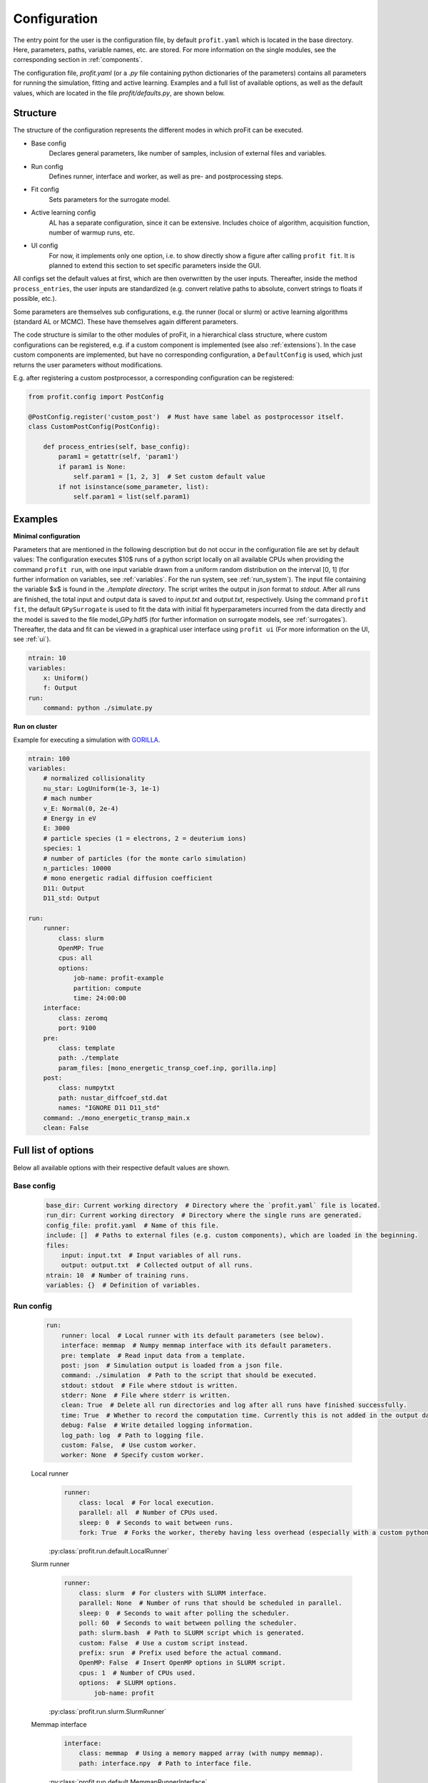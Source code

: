 Configuration
=============

The entry point for the user is the configuration file, by default ``profit.yaml`` which is located in the base directory.
Here, parameters, paths, variable names, etc. are stored.
For more information on the single modules, see the corresponding section in :ref:`components`.

The configuration file, `profit.yaml` (or a `.py` file containing python dictionaries of the parameters) contains
all parameters for running the simulation, fitting and active learning.
Examples and a full list of available options, as well as the default values, which are located in the file
`profit/defaults.py`, are shown below.


Structure
---------

The structure of the configuration represents the different modes in which proFit can be executed.

* Base config
    Declares general parameters, like number of samples, inclusion of external files and variables.
* Run config
    Defines runner, interface and worker, as well as pre- and postprocessing steps.
* Fit config
    Sets parameters for the surrogate model.
* Active learning config
    AL has a separate configuration, since it can be extensive. Includes choice of algorithm,
    acquisition function, number of warmup runs, etc.
* UI config
    For now, it implements only one option, i.e. to show directly show a figure after calling ``profit fit``.
    It is planned to extend this section to set specific parameters inside the GUI.

All configs set the default values at first, which are then overwritten by the user inputs.
Thereafter, inside the method ``process_entries``, the user inputs are standardized (e.g. convert
relative paths to absolute, convert strings to floats if possible, etc.).

Some parameters are themselves sub configurations, e.g. the runner (local or slurm) or active learning algorithms
(standard AL or MCMC). These have themselves again different parameters.

The code structure is similar to the other modules of proFit, in a hierarchical class structure, where custom
configurations can be registered, e.g. if a custom component is implemented (see also :ref:`extensions`).
In the case custom components are implemented, but have no corresponding configuration, a ``DefaultConfig`` is
used, which just returns the user parameters without modifications.

E.g. after registering a custom postprocessor, a corresponding configuration can be registered:

.. code-block:: python

    from profit.config import PostConfig

    @PostConfig.register('custom_post')  # Must have same label as postprocessor itself.
    class CustomPostConfig(PostConfig):

        def process_entries(self, base_config):
            param1 = getattr(self, 'param1')
            if param1 is None:
                self.param1 = [1, 2, 3]  # Set custom default value
            if not isinstance(some_parameter, list):
                self.param1 = list(self.param1)


Examples
-------

**Minimal configuration**

Parameters that are mentioned in the following description but do not occur in the configuration file are set by default values:
The configuration executes $10$ runs of a python script locally on all available CPUs when providing
the command ``profit run``, with one input variable drawn from a uniform random distribution on the interval [0, 1]
(for further information on variables, see :ref:`variables`. For the run system, see :ref:`run_system`).
The input file containing the variable $x$ is found in the `./template directory`.
The script writes the output in `json` format to `stdout`. After all runs are finished,
the total input and output data is saved to `input.txt` and `output.txt`, respectively.
Using the command ``profit fit``, the default ``GPySurrogate`` is used to fit the data with initial fit
hyperparameters incurred from the data directly and the model is saved to the file
model_GPy.hdf5 (for further information on surrogate models, see :ref:`surrogates`).
Thereafter, the data and fit can be viewed in a graphical user interface using ``profit ui``
(For more information on the UI, see :ref:`ui`).

.. code-block:: yaml

    ntrain: 10
    variables:
        x: Uniform()
        f: Output
    run:
        command: python ./simulate.py

**Run on cluster**

Example for executing a simulation with `GORILLA <https://github.com/itpplasma/GORILLA>`_.

.. code-block:: yaml

    ntrain: 100
    variables:
        # normalized collisionality
        nu_star: LogUniform(1e-3, 1e-1)
        # mach number
        v_E: Normal(0, 2e-4)
        # Energy in eV
        E: 3000
        # particle species (1 = electrons, 2 = deuterium ions)
        species: 1
        # number of particles (for the monte carlo simulation)
        n_particles: 10000
        # mono energetic radial diffusion coefficient
        D11: Output
        D11_std: Output

    run:
        runner:
            class: slurm
            OpenMP: True
            cpus: all
            options:
                job-name: profit-example
                partition: compute
                time: 24:00:00
        interface:
            class: zeromq
            port: 9100
        pre:
            class: template
            path: ./template
            param_files: [mono_energetic_transp_coef.inp, gorilla.inp]
        post:
            class: numpytxt
            path: nustar_diffcoef_std.dat
            names: "IGNORE D11 D11_std"
        command: ./mono_energetic_transp_main.x
        clean: False


Full list of options
--------------------

Below all available options with their respective default values are shown.

Base config
...........

    .. code-block:: yaml

        base_dir: Current working directory  # Directory where the `profit.yaml` file is located.
        run_dir: Current working directory  # Directory where the single runs are generated.
        config_file: profit.yaml  # Name of this file.
        include: []  # Paths to external files (e.g. custom components), which are loaded in the beginning.
        files:
            input: input.txt  # Input variables of all runs.
            output: output.txt  # Collected output of all runs.
        ntrain: 10  # Number of training runs.
        variables: {}  # Definition of variables.

Run config
..........

    .. code-block:: yaml

        run:
            runner: local  # Local runner with its default parameters (see below).
            interface: memmap  # Numpy memmap interface with its default parameters.
            pre: template  # Read input data from a template.
            post: json  # Simulation output is loaded from a json file.
            command: ./simulation  # Path to the script that should be executed.
            stdout: stdout  # File where stdout is written.
            stderr: None  # File where stderr is written.
            clean: True  # Delete all run directories and log after all runs have finished successfully.
            time: True  # Whether to record the computation time. Currently this is not added in the output data.
            debug: False  # Write detailed logging information.
            log_path: log  # Path to logging file.
            custom: False,  # Use custom worker.
            worker: None  # Specify custom worker.

    Local runner
        .. code-block:: yaml

            runner:
                class: local  # For local execution.
                parallel: all  # Number of CPUs used.
                sleep: 0  # Seconds to wait between runs.
                fork: True  # Forks the worker, thereby having less overhead (especially with a custom python Worker).

        | :py:class:`profit.run.default.LocalRunner`
        .. autoraw:: profit.run.default.LocalRunner

    Slurm runner
        .. code-block:: yaml

            runner:
                class: slurm  # For clusters with SLURM interface.
                parallel: None  # Number of runs that should be scheduled in parallel.
                sleep: 0  # Seconds to wait after polling the scheduler.
                poll: 60  # Seconds to wait between polling the scheduler.
                path: slurm.bash  # Path to SLURM script which is generated.
                custom: False  # Use a custom script instead.
                prefix: srun  # Prefix used before the actual command.
                OpenMP: False  # Insert OpenMP options in SLURM script.
                cpus: 1  # Number of CPUs used.
                options:  # SLURM options.
                    job-name: profit

        | :py:class:`profit.run.slurm.SlurmRunner`
        .. autoraw:: profit.run.slurm.SlurmRunner


    Memmap interface
        .. code-block:: yaml

            interface:
                class: memmap  # Using a memory mapped array (with numpy memmap).
                path: interface.npy  # Path to interface file.


        | :py:class:`profit.run.default.MemmapRunnerInterface`
        | :py:class:`profit.run.default.MemmapInterface`
        .. autoraw:: profit.run.default.MemmapRunnerInterface

    ZeroMQ interface
        .. code-block:: yaml

            interface:
                class: zeromq  # Using a lightweight message queue (with ZeroMQ).
                transport: tcp  # Protocoll used.
                port: 9000  # Port used.
                address: None  # Runner interface address.
                connect: None  # Address of runner interface. None: Get from environment variable or localhost.
                timeout: 2500  # Milliseconds to wait before next polling.
                retries: 3  # Nr. of retries to connect to runner interface, before worker is aborted.
                retry-sleep: 1  # Seconds to sleep between retries.

        | :py:class:`profit.run.zeromq.ZeroMQRunnerInterface`
        | :py:class:`profit.run.zeromq.ZeroMQInterface`
        .. autoraw:: profit.run.zeromq.ZeroMQRunnerInterface

    Template preprocessor
        .. code-block:: yaml

            pre:
                class: template  # Variables are inserted into the template files.
                path: template  # Path to template directory
                param_files: None  # List of relevant files for variable replacement. None: Search all.

        | :py:class:`profit.run.default.TemplatePreprocessor`
        .. autoraw:: profit.run.default.TemplatePreprocessor

    JSON postprocessor
        .. code-block:: yaml

            post:
                class: json  # Reads output from a json formatted file.
                path: stdout  # Path to simulation output

        | :py:class:`profit.run.default.JSONPostprocessor`
        .. autoraw:: profit.run.default.JSONPostprocessor

    Numpytxt postprocessor
        .. code-block:: yaml

            post:
                class: numpytxt  # Reads output from a tabular text file (e.g. csv, tsv) with numpy genfromtxt.
                path: stdout  # Path to simulation output
                names: all  # Collect only these variable names from output file.
                options:  # Options for numpy genfromtxt.
                    deletechars: ""

        | :py:class:`profit.run.default.NumpytxtPostprocessor`
        .. autoraw:: profit.run.default.NumpytxtPostprocessor

    HDF5 postprocessor
        .. code-block:: yaml

            post:
                class: hdf5  # Reads output from an hdf5 file.
                path: output.hdf5  # Path to simulation output

        | :py:class:`profit.run.default.HDF5Postprocessor`
        .. autoraw:: profit.run.default.HDF5Postprocessor

Fit config
..........

    .. code-block:: yaml

        fit:
            surrogate: GPy  # Surrogate model used.
            save: ./model.hdf5  # Path where trained model is saved.
            load: False  # Path to existing model, which is loaded.
            fixed_sigma_n: False  # True constrains the data noise hyperparameter to its initial value.
            encoder:
                - class: Exclude  # Exclude constant variables from fit.
                  variables: Constant
                  parameters: {}
                - class: Log10  # Transform LogUniform variables logarithmically.
                  variables: LogUniform
                  parameters: {}
                - class: Normalization  # Normalize all input and output variables (zero mean, unit variance, n-dimensional 1-cube).
                  variables: all
                  parameters: {}
            kernel: RBF  # Kernel used for fitting. Also sum (e.g. RBF+Matern32) andd product kernels are possible.
            hyperparameters:  # Initial hyperparameters of the surrogate model.
                length_scale: None  # None: Inferred from training data.
                sigma_f: None  # Scaling parameter of surrogate model.
                sigma_n: None  # Data noise (standard deviation).

    | :py:class:`profit.sur.Surrogate`
    | :py:class:`profit.sur.gp.GaussianProcess`
    | :py:class:`profit.sur.gp.custom_surrogate.GPSurrogate`
    | :py:class:`profit.sur.gp.gpy_surrogate.GPySurrogate`
    | :py:class:`profit.sur.gp.sklearn_surrogate.SklearnGPSurrogate`
    | :py:class:`profit.sur.gp.custom_surrogate.MultiOutputGPSurrogate`
    | :py:class:`profit.sur.gp.gpy_surrogate.CoregionalizedGPySurrogate`

Active learning config
......................

    .. code-block:: yaml

        active_learning:
            algorithm: simple  # Algorithm to be used. Either SimpleAL or McmcAL.
            nwarmup: 3  # Number of warmup points.
            batch_size: 1  # Number of candidates which are learned in parallel.
            convergence_criterion: 1e-5  # Not yet implemented.
            nsearch: 50  # Number of candidate points per dimension.
            make_plot: False  # Plot each learning step.
            save_intermediate:  # Save model and data after each learning step.
                model_path: ./model.hdf5
                input_path: ./input.txt
                output_path: ./output.txt
            resume_from: None  # Float of the last run from where AL is resumed with saved model and data files.

    | :py:class:`profit.al.active_learning.ActiveLearning`

    Simple active learning
        .. code-block:: yaml

            algorithm:
                class: simple  # Standard active learning algorithm.
                acquisition_function: simple_exploration  # Function to select next candidates.
                save: True  # Save active learning model after training.

    | :py:class:`profit.al.simple_al.SimpleAL`

    MCMC
        .. code-block:: yaml

            algorithm:
                class: mcmc  # MCMC model.
                reference_data: ./yref.txt  # Path to experimental data.
                warmup_cycles: 1  # Number of MCMC warmup cycles.
                target_acceptance_rate: 0.35  # Optimal acceptance rate to be reached after warmup.
                sigma_n: 0.05  # Estimated data noise (standard deviation).
                initial_points: None  # List of initial MCMC points.
                last_percent: 0.25  # Fraction of the main learning loop used to calculate posterior mean and standard deviation.
                save: ./mcmc_model.hdf5  # Path where MCMC model is saved.
                delayed_acceptance: False  # Use delayed acceptance with a surrogate model of the likelihood function.

    | :py:class:`profit.al.mcmc_al.McmcAL`

    Acquisition functions
        Simple exploration
            .. code-block:: yaml

                acquisition_function:
                    class: simple_exploration  # Minimize variance.
                    use_marginal_variance: False  # Add variance occurring through hyperparameter changes.

            | :py:class:`profit.al.acquisition_functions.SimpleExploration`

        Exploration with distance penalty
            .. code-block:: yaml

                acquisition_function:
                    class: exploration_with_distance_penalty  # Penalize nearby points.
                    use_marginal_variance: False  # Add variance occurring through hyperparameter changes.
                    weight: 10  # Exponential weight of penalization.

            | :py:class:`profit.al.acquisition_functions.ExplorationWithDistancePenalty`

        Weighted exploration
            .. code-block:: yaml

                acquisition_function:
                    class: weighted_exploration  # Trade-off between posterior surrogate mean maximization and variance minimization.
                    use_marginal_variance: False  # Add variance occurring through hyperparameter changes.
                    weight: 0.5  # Balance between mean and variance: weight * mean_part + (1 - weight) * variance_part

            | :py:class:`profit.al.acquisition_functions.WeightedExploration`

        Probability of improvement
            .. code-block:: yaml

                acquisition_function:
                    class: probability_of_improvement

            | :py:class:`profit.al.acquisition_functions.ProbabilityOfImprovement`

        Expected improvement
            .. code-block:: yaml

                acquisition_function:
                    class: expected_improvement  #
                    exploration_factor: 0.01  # 0: Only maximization of improvement. 1: Emphasize on exploration.
                    find_min: False  # Find the minimum of a function instead of the maximum.

            | :py:class:`profit.al.acquisition_functions.ExpectedImprovement`

        Expected improvement 2
            .. code-block:: yaml

                acquisition_function:
                    class: expected_improvement_2  # Same as Expected improvement, but with different approximation for parallel AL.
                    exploration_factor: 0.01  # 0: Only maximization of improvement. 1: Emphasize on exploration.
                    find_min: False  # Find the minimum of a function instead of the maximum.

            | :py:class:`profit.al.acquisition_functions.ExpectedImprovement2`

        Alternating exploration
            .. code-block:: yaml

                acquisition_function:
                    class: alternating_exploration  # Alternating between simple exploration and expected improvement.
                    use_marginal_variance: False  # Add variance occurring through hyperparameter changes.
                    exploration_factor: 0.01  # 0: Only maximization of improvement. 1: Emphasize on exploration.
                    find_min: False  # Find the minimum of a function instead of the maximum.
                    alternating_freq: 1  # Frequency of learning loops to change between expected improvement and exploration.

            | :py:class:`profit.al.acquisition_functions.AlternatingExploration`

UI config
.........

    .. code-block:: yaml

        ui:
            plot: False  # Directly show figure after executing `profit fit`. Only possible for <= 2D.

    | :py:class:`profit.ui.app`


Environment variables
---------------------

proFit uses environment variables internally to configure ``profit-worker``. Users don't have to deal with them.

.. list-table:: Environment variables
    :widths: 25 80 25
    :header-rows: 1

    * - VARIABLE
      - Description
      - Required/optional
    * - ``PROFIT_CONFIG_PATH``
      - path to the config file
      - required
    * - ``PROFIT_BASE_DIR``
      - path to the base directory
      - unused
    * - ``PROFIT_RUN_ID``
      - designated run id
      - required
    * - ``PROFIT_ARRAY_ID``
      - modifier of the designated run id for arrays of runs
      - optional
    * - ``PROFIT_RUNNER_ADDRESS``
      - address on which the runner can be reached
      - optional

